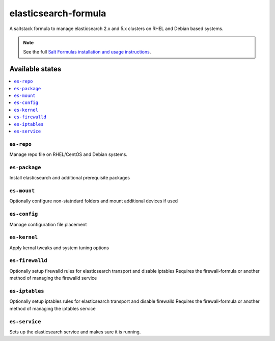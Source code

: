 ================
elasticsearch-formula
================

A saltstack formula to manage elasticsearch 2.x and 5.x clusters on RHEL and Debian based systems.

.. note::

    See the full `Salt Formulas installation and usage instructions
    <http://docs.saltstack.com/en/latest/topics/development/conventions/formulas.html>`_.

Available states
================

.. contents::
    :local:

``es-repo``
------------
Manage repo file on RHEL/CentOS and Debian systems.

``es-package``
------------
Install elasticsearch and additional prerequisite packages

``es-mount``
------------
Optionally configure non-statndard folders and mount additional devices if used
 
``es-config``
------------
Manage configuration file placement

``es-kernel``
------------
Apply kernal tweaks and system tuning options

``es-firewalld``
------------
Optionally setup firewalld rules for elasticsearch transport and disable iptables
Requires the firewall-formula or another method of managing the firewalld service

``es-iptables``
------------
Optionally setup iptables rules for elasticsearch transport and disable firewalld
Requires the firewall-formula or another method of managing the iptables service

``es-service``
------------
Sets up the elasticsearch service and makes sure it is running.
